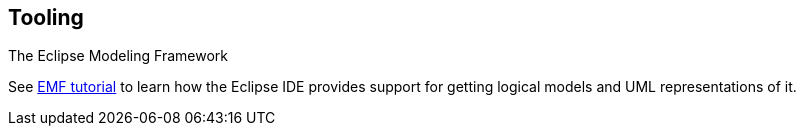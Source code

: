 [[uom_tooling]]
== Tooling

The Eclipse Modeling Framework
	
See
http://www.vogella.com/tutorials/EclipseEMF/article.html[EMF tutorial]
to learn how the Eclipse IDE provides support for getting logical
models and UML representations of it.

